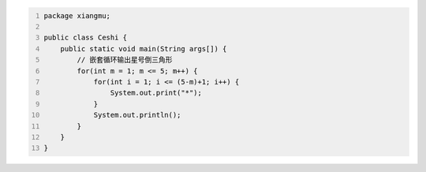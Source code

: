 .. title: Java代码案例42——嵌套循环输出星号倒三角形
.. slug: javadai-ma-an-li-42-qian-tao-xun-huan-shu-chu-xing-hao-dao-san-jiao-xing
.. date: 2022-12-21 22:14:57 UTC+08:00
.. tags: Java代码案例
.. category: Java
.. link: 
.. description: 
.. type: text


.. code-block:: java
    :number-lines:

    package xiangmu;

    public class Ceshi {
        public static void main(String args[]) {
            // 嵌套循环输出星号倒三角形
            for(int m = 1; m <= 5; m++) {
                for(int i = 1; i <= (5-m)+1; i++) {
                    System.out.print("*");
                }
                System.out.println();
            }
        }
    }

.. code-block:: text

